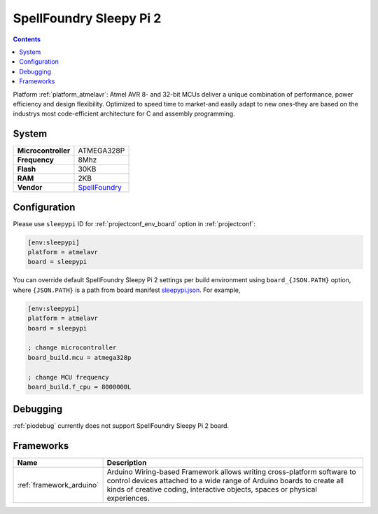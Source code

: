 ..  Copyright (c) 2014-present PlatformIO <contact@platformio.org>
    Licensed under the Apache License, Version 2.0 (the "License");
    you may not use this file except in compliance with the License.
    You may obtain a copy of the License at
       http://www.apache.org/licenses/LICENSE-2.0
    Unless required by applicable law or agreed to in writing, software
    distributed under the License is distributed on an "AS IS" BASIS,
    WITHOUT WARRANTIES OR CONDITIONS OF ANY KIND, either express or implied.
    See the License for the specific language governing permissions and
    limitations under the License.

.. _board_atmelavr_sleepypi:

SpellFoundry Sleepy Pi 2
========================

.. contents::

Platform :ref:`platform_atmelavr`: Atmel AVR 8- and 32-bit MCUs deliver a unique combination of performance, power efficiency and design flexibility. Optimized to speed time to market-and easily adapt to new ones-they are based on the industrys most code-efficient architecture for C and assembly programming.

System
------

.. list-table::

  * - **Microcontroller**
    - ATMEGA328P
  * - **Frequency**
    - 8Mhz
  * - **Flash**
    - 30KB
  * - **RAM**
    - 2KB
  * - **Vendor**
    - `SpellFoundry <https://spellfoundry.com/product/sleepy-pi-2/?utm_source=platformio&utm_medium=docs>`__


Configuration
-------------

Please use ``sleepypi`` ID for :ref:`projectconf_env_board` option in :ref:`projectconf`:

.. code-block:: ini

  [env:sleepypi]
  platform = atmelavr
  board = sleepypi

You can override default SpellFoundry Sleepy Pi 2 settings per build environment using
``board_{JSON.PATH}`` option, where ``{JSON.PATH}`` is a path from
board manifest `sleepypi.json <https://github.com/platformio/platform-atmelavr/blob/master/boards/sleepypi.json>`_. For example,

.. code-block:: ini

  [env:sleepypi]
  platform = atmelavr
  board = sleepypi

  ; change microcontroller
  board_build.mcu = atmega328p

  ; change MCU frequency
  board_build.f_cpu = 8000000L

Debugging
---------
:ref:`piodebug` currently does not support SpellFoundry Sleepy Pi 2 board.

Frameworks
----------
.. list-table::
    :header-rows:  1

    * - Name
      - Description

    * - :ref:`framework_arduino`
      - Arduino Wiring-based Framework allows writing cross-platform software to control devices attached to a wide range of Arduino boards to create all kinds of creative coding, interactive objects, spaces or physical experiences.